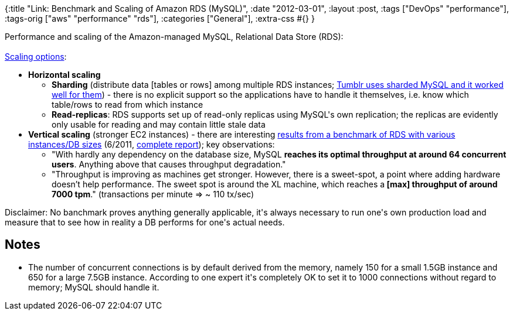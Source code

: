 {:title "Link: Benchmark and Scaling of Amazon RDS (MySQL)",
 :date "2012-03-01",
 :layout :post,
 :tags ["DevOps" "performance"],
 :tags-orig ["aws" "performance" "rds"],
 :categories ["General"],
 :extra-css #{}
}

++++
Performance and scaling of the Amazon-managed MySQL, Relational Data Store (RDS):<br><br><a href="https://forums.aws.amazon.com/thread.jspa?messageID=203052" rel="nofollow">Scaling options</a>:
<ul>
	<li><strong>Horizontal scaling</strong>
<ul>
	<li><strong>Sharding</strong> (distribute data [tables or rows] among multiple RDS instances; <a href="https://highscalability.com/blog/2012/2/13/tumblr-architecture-15-billion-page-views-a-month-and-harder.html">Tumblr uses sharded MySQL and it worked well for them</a>) - there is no explicit support so the applications have to handle it themselves, i.e. know which table/rows to read from which instance</li>
	<li><strong>Read-replicas</strong>: RDS supports set up of read-only replicas using MySQL's own replication; the replicas are evidently only usable for reading and may contain little stale data</li>
</ul>
</li>
	<li><strong>Vertical scaling</strong> (stronger EC2 instances) - there are interesting <a href="https://highscalability.com/blog/2011/6/21/running-tpc-c-on-mysqlrds.html" rel="nofollow">results from a benchmark of RDS with various instances/DB sizes</a> (6/2011, <a href="https://www.cloudcommons.com/learn/-/asset_publisher/bY1m/content/id/79371/" rel="nofollow">complete report</a>); key observations:
<ul>
	<li>"With hardly any dependency on the database size, MySQL <strong>reaches its optimal throughput at around 64 concurrent users</strong>. Anything above that causes throughput degradation."</li>
	<li>"Throughput is improving as machines get stronger. However, there is a sweet-spot, a point where adding hardware doesn’t help performance. The sweet spot is around the XL machine, which reaches a<strong> [max] throughput of around 7000 tpm</strong>." (transactions per minute =&gt; ~ 110 tx/sec)</li>
</ul>
</li>
</ul>
Disclaimer: No banchmark proves anything generally applicable, it's always necessary to run one's own production load and measure that to see how in reality a DB performs for one's actual needs.
<h2>Notes</h2>
<ul>
	<li>The number of concurrent connections is by default derived from the memory, namely 150 for a small 1.5GB instance and 650 for a large 7.5GB instance. According to one expert it's completely OK to set it to 1000 connections without regard to memory; MySQL should handle it.</li>
</ul>
<div class="linkscent-iconblock" style="float:none!important;border:0 solid #ff0000!important;background:none repeat scroll center center transparent!important;width:auto!important;height:auto!important;display:block!important;overflow:visible!important;position:static!important;text-indent:0!important;z-index:auto!important;max-width:none!important;min-width:0!important;max-height:none!important;min-height:0!important;left:auto!important;top:auto!important;bottom:auto!important;right:auto!important;line-height:16px!important;white-space:nowrap!important;margin:0!important;padding:0!important;"><img class="linkscent-icon" style="float:none!important;border:0 solid #ff0000!important;width:16px!important;height:16px!important;display:none;overflow:visible!important;position:absolute!important;text-indent:0!important;z-index:2147483635!important;max-width:none!important;min-width:0!important;max-height:none!important;min-height:0!important;left:160px;top:207px;bottom:auto!important;right:auto!important;line-height:16px!important;white-space:nowrap!important;visibility:hidden;background:url('http://highscalability.com/favicon.ico') no-repeat scroll center center transparent!important;opacity:0;margin:0;padding:0!important;" src="//interclue/content/cluecore/skins/default/pixel.gif" alt="" /><img class="linkscent-icon" style="float:none!important;border:0 solid #ff0000!important;background:none repeat scroll center center transparent;width:16px!important;height:16px!important;display:none;overflow:visible!important;position:absolute!important;text-indent:0!important;z-index:2147483635!important;max-width:none!important;min-width:0!important;max-height:none!important;min-height:0!important;left:178px;top:207px;bottom:auto!important;right:auto!important;line-height:16px!important;white-space:nowrap!important;visibility:hidden;opacity:0;margin:0;padding:0!important;" src="//interclue/content/cluecore/skins/default/pixel.gif" alt="" /></div>

++++
